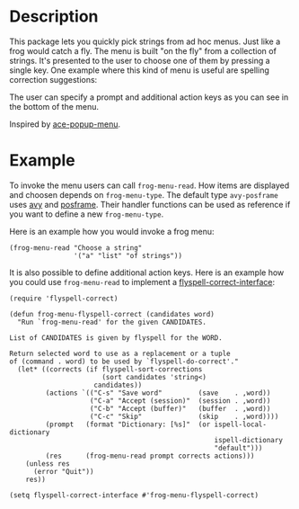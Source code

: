 * Description

This package lets you quickly pick strings from ad hoc menus. Just like a frog
would catch a fly. The menu is built "on the fly" from a collection of
strings. It's presented to the user to choose one of them by pressing a single
key. One example where this kind of menu is useful are spelling correction
suggestions:

[[./images/spellcheck.png]]

The user can specify a prompt and additional action keys as you can see in the
bottom of the menu.

Inspired by [[https://github.com/mrkkrp/ace-popup-menu][ace-popup-menu]].

* Example

To invoke the menu users can call =frog-menu-read=. How items are displayed
and choosen depends on =frog-menu-type=. The default type =avy-posframe= uses
[[https://github.com/abo-abo/avy][avy]] and [[https://github.com/tumashu/posframe][posframe]]. Their handler functions can be used as reference if you want
to define a new =frog-menu-type=.

Here is an example how you would invoke a frog menu:

#+begin_src elisp
(frog-menu-read "Choose a string"
                '("a" "list" "of strings"))
#+end_src

It is also possible to define additional action keys. Here is an example how
you could use =frog-menu-read= to implement a [[https://github.com/d12frosted/flyspell-correct][flyspell-correct-interface]]:

#+begin_src elisp
(require 'flyspell-correct)

(defun frog-menu-flyspell-correct (candidates word)
  "Run `frog-menu-read' for the given CANDIDATES.

List of CANDIDATES is given by flyspell for the WORD.

Return selected word to use as a replacement or a tuple
of (command . word) to be used by `flyspell-do-correct'."
  (let* ((corrects (if flyspell-sort-corrections
                       (sort candidates 'string<)
                     candidates))
         (actions `(("C-s" "Save word"         (save    . ,word))
                    ("C-a" "Accept (session)"  (session . ,word))
                    ("C-b" "Accept (buffer)"   (buffer  . ,word))
                    ("C-c" "Skip"              (skip    . ,word))))
         (prompt   (format "Dictionary: [%s]"  (or ispell-local-dictionary
                                                   ispell-dictionary
                                                   "default")))
         (res      (frog-menu-read prompt corrects actions)))
    (unless res
      (error "Quit"))
    res))

(setq flyspell-correct-interface #'frog-menu-flyspell-correct)
#+end_src
